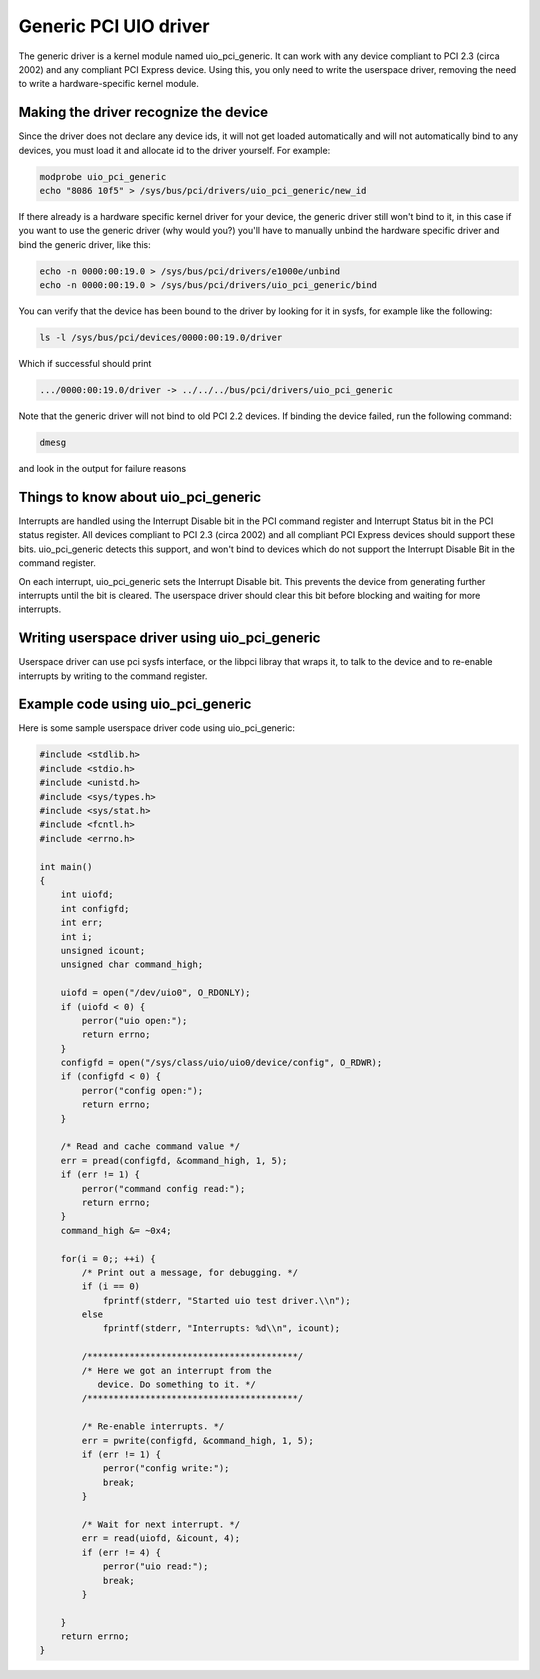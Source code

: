 
.. _uio_pci_generic:

======================
Generic PCI UIO driver
======================

The generic driver is a kernel module named uio_pci_generic. It can work with any device compliant to PCI 2.3 (circa 2002) and any compliant PCI Express device. Using this, you
only need to write the userspace driver, removing the need to write a hardware-specific kernel module.


.. _uio_pci_generic_binding:

Making the driver recognize the device
======================================

Since the driver does not declare any device ids, it will not get loaded automatically and will not automatically bind to any devices, you must load it and allocate id to the
driver yourself. For example:


.. code-block:: c

     modprobe uio_pci_generic
     echo "8086 10f5" > /sys/bus/pci/drivers/uio_pci_generic/new_id

If there already is a hardware specific kernel driver for your device, the generic driver still won't bind to it, in this case if you want to use the generic driver (why would
you?) you'll have to manually unbind the hardware specific driver and bind the generic driver, like this:


.. code-block:: c

        echo -n 0000:00:19.0 > /sys/bus/pci/drivers/e1000e/unbind
        echo -n 0000:00:19.0 > /sys/bus/pci/drivers/uio_pci_generic/bind

You can verify that the device has been bound to the driver by looking for it in sysfs, for example like the following:


.. code-block:: c

        ls -l /sys/bus/pci/devices/0000:00:19.0/driver

Which if successful should print


.. code-block:: c

      .../0000:00:19.0/driver -> ../../../bus/pci/drivers/uio_pci_generic

Note that the generic driver will not bind to old PCI 2.2 devices. If binding the device failed, run the following command:


.. code-block:: c

      dmesg

and look in the output for failure reasons


.. _uio_pci_generic_internals:

Things to know about uio_pci_generic
====================================

Interrupts are handled using the Interrupt Disable bit in the PCI command register and Interrupt Status bit in the PCI status register. All devices compliant to PCI 2.3 (circa
2002) and all compliant PCI Express devices should support these bits. uio_pci_generic detects this support, and won't bind to devices which do not support the Interrupt Disable
Bit in the command register.

On each interrupt, uio_pci_generic sets the Interrupt Disable bit. This prevents the device from generating further interrupts until the bit is cleared. The userspace driver
should clear this bit before blocking and waiting for more interrupts.


.. _uio_pci_generic_userspace:

Writing userspace driver using uio_pci_generic
==============================================

Userspace driver can use pci sysfs interface, or the libpci libray that wraps it, to talk to the device and to re-enable interrupts by writing to the command register.


.. _uio_pci_generic_example:

Example code using uio_pci_generic
==================================

Here is some sample userspace driver code using uio_pci_generic:


.. code-block:: c

    #include <stdlib.h>
    #include <stdio.h>
    #include <unistd.h>
    #include <sys/types.h>
    #include <sys/stat.h>
    #include <fcntl.h>
    #include <errno.h>

    int main()
    {
        int uiofd;
        int configfd;
        int err;
        int i;
        unsigned icount;
        unsigned char command_high;

        uiofd = open("/dev/uio0", O_RDONLY);
        if (uiofd < 0) {
            perror("uio open:");
            return errno;
        }
        configfd = open("/sys/class/uio/uio0/device/config", O_RDWR);
        if (configfd < 0) {
            perror("config open:");
            return errno;
        }

        /* Read and cache command value */
        err = pread(configfd, &command_high, 1, 5);
        if (err != 1) {
            perror("command config read:");
            return errno;
        }
        command_high &= ~0x4;

        for(i = 0;; ++i) {
            /* Print out a message, for debugging. */
            if (i == 0)
                fprintf(stderr, "Started uio test driver.\\n");
            else
                fprintf(stderr, "Interrupts: %d\\n", icount);

            /****************************************/
            /* Here we got an interrupt from the
               device. Do something to it. */
            /****************************************/

            /* Re-enable interrupts. */
            err = pwrite(configfd, &command_high, 1, 5);
            if (err != 1) {
                perror("config write:");
                break;
            }

            /* Wait for next interrupt. */
            err = read(uiofd, &icount, 4);
            if (err != 4) {
                perror("uio read:");
                break;
            }

        }
        return errno;
    }


